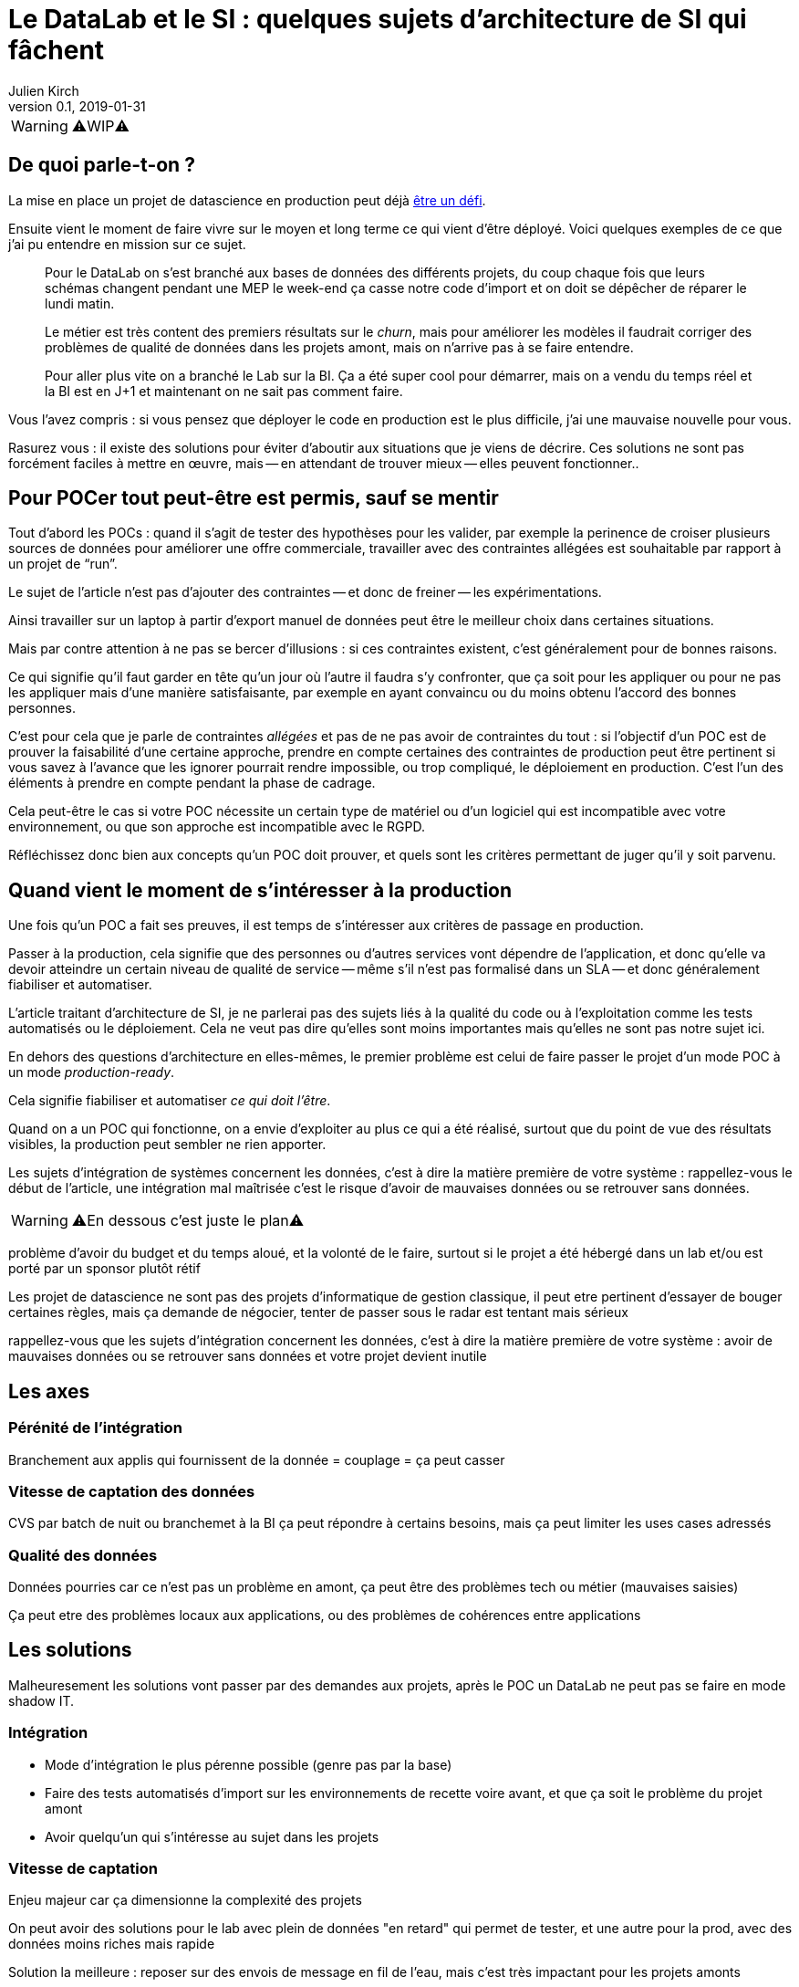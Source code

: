 = Le DataLab et le SI : quelques sujets d'architecture de SI qui fâchent
Julien Kirch
v0.1, 2019-01-31
:article_lang: fr

WARNING: ⚠️WIP⚠️️️️

== De quoi parle-t-on ?

La mise en place un projet de datascience en production peut déjà link:https://www.octo.com/fr/evenements/183-levez-la-malediction-du-passage-de-l-ia-en-production[être un défi].

Ensuite vient le moment de faire vivre sur le moyen et long terme ce qui vient d'être déployé.
Voici quelques exemples de ce que j'ai pu entendre en mission sur ce sujet.

[quote]
____
Pour le DataLab on s'est branché aux bases de données des différents projets, du coup chaque fois que leurs schémas changent pendant une MEP le week-end ça casse notre code d'import et on doit se dépêcher de réparer le lundi matin.
____

[quote]
____
Le métier est très content des premiers résultats sur le _churn_, mais pour améliorer les modèles il faudrait corriger des problèmes de qualité de données dans les projets amont, mais on n'arrive pas à se faire entendre.
____

[quote]
____
Pour aller plus vite on a branché le Lab sur la BI.
Ça a été super cool pour démarrer, mais on a vendu du temps réel et la BI est en J+1 et maintenant on ne sait pas comment faire.
____

Vous l'avez compris : si vous pensez que déployer le code en production est le plus difficile, j'ai une mauvaise nouvelle pour vous.

Rasurez vous : il existe des solutions pour éviter d'aboutir aux situations que je viens de décrire.
Ces solutions ne sont pas forcément faciles à mettre en œuvre, mais -- en attendant de trouver mieux -- elles peuvent fonctionner..

== Pour POCer tout peut-être est permis, sauf se mentir

Tout d'abord les POCs : quand il s'agit de tester des hypothèses pour les valider, par exemple la perinence de croiser plusieurs sources de données pour améliorer une offre commerciale, travailler avec des contraintes allégées est souhaitable par rapport à un projet de "`run`".

Le sujet de l'article n'est pas d'ajouter des contraintes -- et donc de freiner -- les expérimentations.

Ainsi travailler sur un laptop à partir d'export manuel de données peut être le meilleur choix dans certaines situations.

Mais par contre attention à ne pas se bercer d'illusions : si ces contraintes existent, c'est généralement pour de bonnes raisons.

Ce qui signifie qu'il faut garder en tête qu'un jour où l'autre il faudra s'y confronter, que ça soit pour les appliquer ou pour ne pas les appliquer mais d'une manière satisfaisante, par exemple en ayant convaincu ou du moins obtenu l'accord des bonnes personnes.

C'est pour cela que je parle de contraintes _allégées_ et pas de ne pas avoir de contraintes du tout :
si l'objectif d'un POC est de prouver la faisabilité d'une certaine approche, prendre en compte certaines des contraintes de production peut être pertinent si vous savez à l'avance que les ignorer pourrait rendre impossible, ou trop compliqué, le déploiement en production.
C'est l'un des éléments à prendre en compte pendant la phase de cadrage.

Cela peut-être le cas si votre POC nécessite un certain type de matériel ou d'un logiciel qui est incompatible avec votre environnement, ou que son approche est incompatible avec le RGPD.

Réfléchissez donc bien aux concepts qu'un POC doit prouver, et quels sont les critères permettant de juger qu'il y soit parvenu.

== Quand vient le moment de s'intéresser à la production

Une fois qu'un POC a fait ses preuves, il est temps de s'intéresser aux critères de passage en production.

Passer à la production, cela signifie que des personnes ou d'autres services vont dépendre de l'application, et donc qu'elle va devoir atteindre un certain niveau de qualité de service -- même s'il n'est pas formalisé dans un SLA -- et donc généralement fiabiliser et automatiser.

L'article traitant d'architecture de SI, je ne parlerai pas des sujets liés à la qualité du code ou à l'exploitation comme les tests automatisés ou le déploiement.
Cela ne veut pas dire qu'elles sont moins importantes mais qu'elles ne sont pas notre sujet ici.



En dehors des questions d'architecture en elles-mêmes, le premier problème est celui de faire passer le projet d'un mode POC à un mode _production-ready_.

Cela signifie fiabiliser et automatiser _ce qui doit l'être_.

Quand on a un POC qui fonctionne, on a envie d'exploiter au plus ce qui a été réalisé, surtout que du point de vue des résultats visibles, la production peut sembler ne rien apporter.

Les sujets d'intégration de systèmes concernent les données, c'est à dire la matière première de votre système : rappellez-vous le début de l'article, une intégration mal maîtrisée c'est le risque d'avoir de mauvaises données ou se retrouver sans données.





WARNING: ⚠️En dessous c'est juste le plan⚠️️️️

problème d'avoir du budget et du temps aloué, et la volonté de le faire, surtout si le projet a été hébergé dans un lab et/ou est porté par un sponsor plutôt rétif

Les projet de datascience ne sont pas des projets d'informatique de gestion classique, il peut etre pertinent d'essayer de bouger certaines règles, mais ça demande de négocier, tenter de passer sous le radar est tentant mais sérieux

rappellez-vous que les sujets d'intégration concernent les données, c'est à dire la matière première de votre système : avoir de mauvaises données ou se retrouver sans données et votre projet devient inutile

== Les axes

=== Pérénité de l'intégration

Branchement aux applis qui fournissent de la donnée = couplage = ça peut casser

=== Vitesse de captation des données

CVS par batch de nuit ou branchemet à la BI ça peut répondre à certains besoins, mais ça peut limiter les uses cases adressés

=== Qualité des données

Données pourries car ce n'est pas un problème en amont, ça peut être des problèmes tech ou métier (mauvaises saisies)

Ça peut etre des problèmes locaux aux applications, ou des problèmes de cohérences entre applications

== Les solutions

Malheuresement les solutions vont passer par des demandes aux projets, après le POC un DataLab ne peut pas se faire en mode shadow IT.

=== Intégration

* Mode d'intégration le plus pérenne possible (genre pas par la base)
* Faire des tests automatisés d'import sur les environnements de recette voire avant, et que ça soit le problème du projet amont
* Avoir quelqu'un qui s'intéresse au sujet dans les projets

=== Vitesse de captation

Enjeu majeur car ça dimensionne la complexité des projets

On peut avoir des solutions pour le lab avec plein de données "en retard" qui permet de tester, et une autre pour la prod, avec des données moins riches mais rapide

Solution la meilleure : reposer sur des envois de message en fil de l'eau, mais c'est très impactant pour les projets amonts

=== Qualité des données

Trouver des relais dans les projets, et un relai compatible avec la capacité d'innovation ciblée par le lab, au moins sur la capacité à avoir des réponses sur le temps de correction.

La gouvernance de donnée, qu'on pouvait éviter de mettre en œuvre tant que les données restaient silotées, revient au goût du jour.

Après il faut une volonté métier, voire une volonté de la direction : si le lab a pour vocation des données de toutes l'orga, elle va toucher des projets de tous les métiers, et va donc demander un bon sponsoring pour ne pas s'épuiser

== Conclusion

Pour POCer un DataLab tous les moyens sont bons, mais attention à ne pas se mentir sur le RAF ensuite pour en faire un asset mature du SI : il faut sortir su shadow IT.

Un DataLab qui veut manipuler toutes les données du SI va demander un effort d'intégration conséquent.

Étendre son périmètre va demander un effort sur la qualité de la donnée dans le SI, ce qui a des impacts projets et souvent métier.

Péréniser son fonctionnement va demander un effort d'industrialisation sur la manière dont les données sont mises à disposition, et de gouvernance projet pour éviter les mauvaises surprises.
